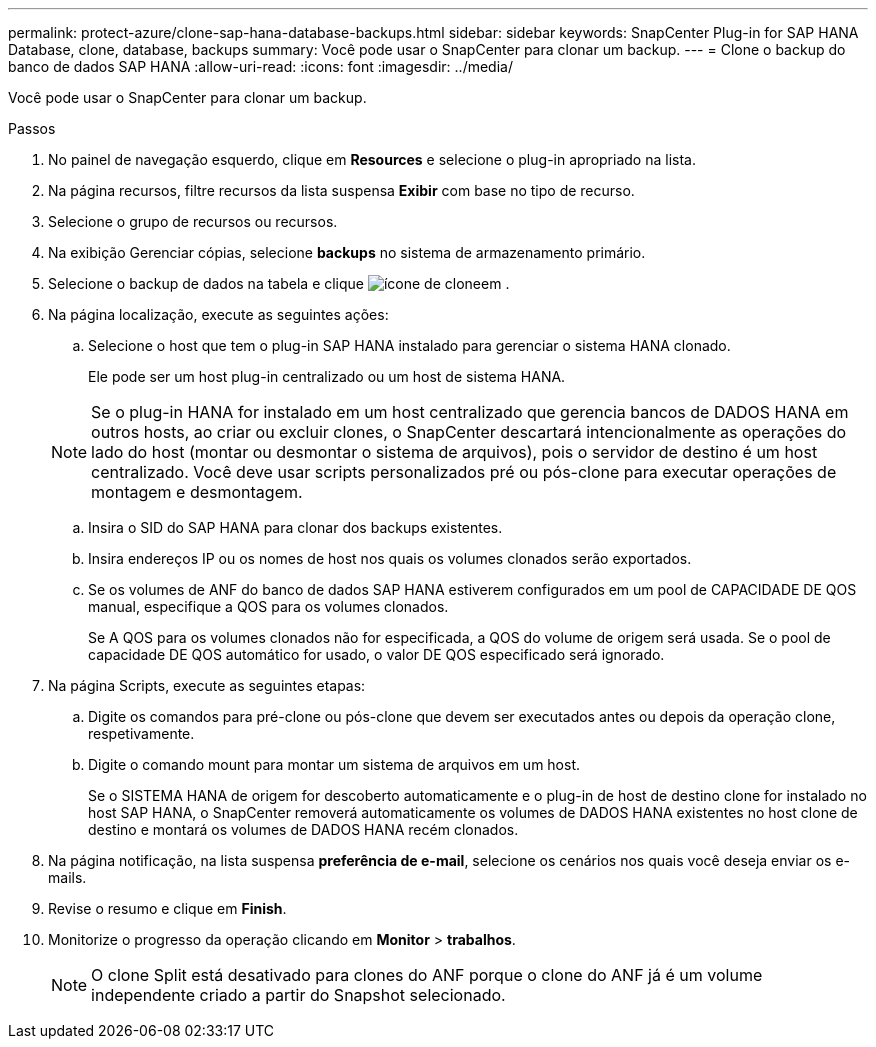 ---
permalink: protect-azure/clone-sap-hana-database-backups.html 
sidebar: sidebar 
keywords: SnapCenter Plug-in for SAP HANA Database, clone, database, backups 
summary: Você pode usar o SnapCenter para clonar um backup. 
---
= Clone o backup do banco de dados SAP HANA
:allow-uri-read: 
:icons: font
:imagesdir: ../media/


[role="lead"]
Você pode usar o SnapCenter para clonar um backup.

.Passos
. No painel de navegação esquerdo, clique em *Resources* e selecione o plug-in apropriado na lista.
. Na página recursos, filtre recursos da lista suspensa *Exibir* com base no tipo de recurso.
. Selecione o grupo de recursos ou recursos.
. Na exibição Gerenciar cópias, selecione *backups* no sistema de armazenamento primário.
. Selecione o backup de dados na tabela e clique image:../media/clone_icon.gif["ícone de clone"]em .
. Na página localização, execute as seguintes ações:
+
.. Selecione o host que tem o plug-in SAP HANA instalado para gerenciar o sistema HANA clonado.
+
Ele pode ser um host plug-in centralizado ou um host de sistema HANA.

+

NOTE: Se o plug-in HANA for instalado em um host centralizado que gerencia bancos de DADOS HANA em outros hosts, ao criar ou excluir clones, o SnapCenter descartará intencionalmente as operações do lado do host (montar ou desmontar o sistema de arquivos), pois o servidor de destino é um host centralizado. Você deve usar scripts personalizados pré ou pós-clone para executar operações de montagem e desmontagem.

.. Insira o SID do SAP HANA para clonar dos backups existentes.
.. Insira endereços IP ou os nomes de host nos quais os volumes clonados serão exportados.
.. Se os volumes de ANF do banco de dados SAP HANA estiverem configurados em um pool de CAPACIDADE DE QOS manual, especifique a QOS para os volumes clonados.
+
Se A QOS para os volumes clonados não for especificada, a QOS do volume de origem será usada. Se o pool de capacidade DE QOS automático for usado, o valor DE QOS especificado será ignorado.



. Na página Scripts, execute as seguintes etapas:
+
.. Digite os comandos para pré-clone ou pós-clone que devem ser executados antes ou depois da operação clone, respetivamente.
.. Digite o comando mount para montar um sistema de arquivos em um host.
+
Se o SISTEMA HANA de origem for descoberto automaticamente e o plug-in de host de destino clone for instalado no host SAP HANA, o SnapCenter removerá automaticamente os volumes de DADOS HANA existentes no host clone de destino e montará os volumes de DADOS HANA recém clonados.



. Na página notificação, na lista suspensa *preferência de e-mail*, selecione os cenários nos quais você deseja enviar os e-mails.
. Revise o resumo e clique em *Finish*.
. Monitorize o progresso da operação clicando em *Monitor* > *trabalhos*.
+

NOTE: O clone Split está desativado para clones do ANF porque o clone do ANF já é um volume independente criado a partir do Snapshot selecionado.


